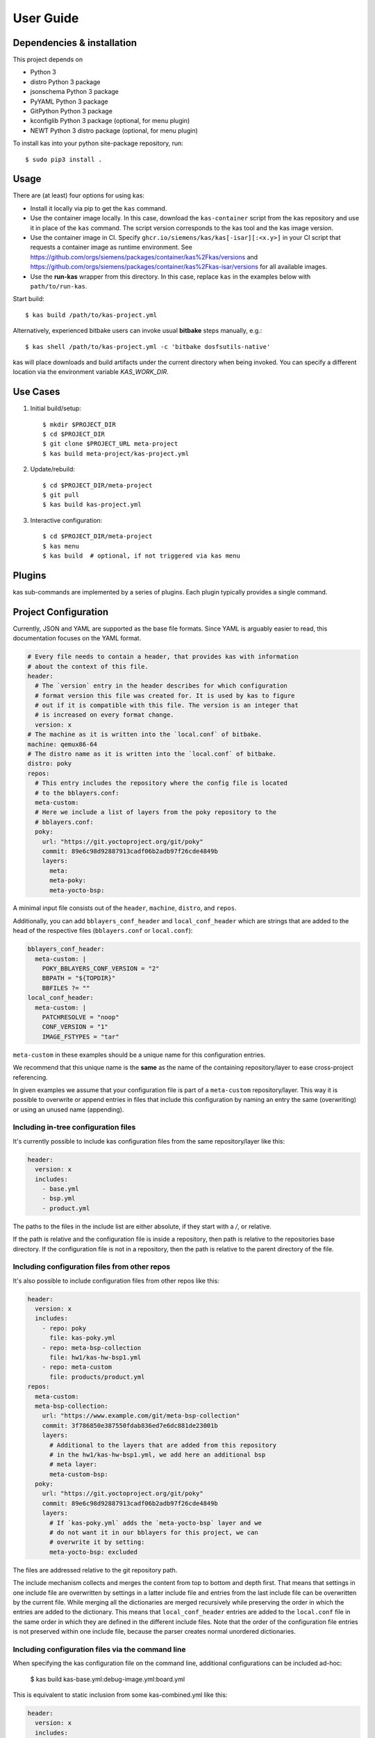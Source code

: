 User Guide
==========

Dependencies & installation
---------------------------

This project depends on

- Python 3
- distro Python 3 package
- jsonschema Python 3 package
- PyYAML Python 3 package
- GitPython Python 3 package
- kconfiglib Python 3 package (optional, for menu plugin)
- NEWT Python 3 distro package (optional, for menu plugin)

To install kas into your python site-package repository, run::

    $ sudo pip3 install .


Usage
-----

There are (at least) four options for using kas:

- Install it locally via pip to get the ``kas`` command.
- Use the container image locally. In this case, download the ``kas-container``
  script from the kas repository and use it in place of the ``kas`` command.
  The script version corresponds to the kas tool and the kas image version.
- Use the container image in CI. Specify
  ``ghcr.io/siemens/kas/kas[-isar][:<x.y>]`` in your CI script that requests
  a container image as runtime environment. See
  https://github.com/orgs/siemens/packages/container/kas%2Fkas/versions and
  https://github.com/orgs/siemens/packages/container/kas%2Fkas-isar/versions for
  all available images.
- Use the **run-kas** wrapper from this directory. In this case,
  replace ``kas`` in the examples below with ``path/to/run-kas``.

Start build::

    $ kas build /path/to/kas-project.yml

Alternatively, experienced bitbake users can invoke usual **bitbake** steps
manually, e.g.::

    $ kas shell /path/to/kas-project.yml -c 'bitbake dosfsutils-native'

kas will place downloads and build artifacts under the current directory when
being invoked. You can specify a different location via the environment
variable `KAS_WORK_DIR`.


Use Cases
---------

1.  Initial build/setup::

    $ mkdir $PROJECT_DIR
    $ cd $PROJECT_DIR
    $ git clone $PROJECT_URL meta-project
    $ kas build meta-project/kas-project.yml

2.  Update/rebuild::

    $ cd $PROJECT_DIR/meta-project
    $ git pull
    $ kas build kas-project.yml

3.  Interactive configuration::

    $ cd $PROJECT_DIR/meta-project
    $ kas menu
    $ kas build  # optional, if not triggered via kas menu


Plugins
-------

kas sub-commands are implemented by a series of plugins. Each plugin
typically provides a single command.

.. only:: html

  ``build`` plugin
  ~~~~~~~~~~~~~~~~

  .. include:: userguide/plugins/build.inc

  ``checkout`` plugin
  ~~~~~~~~~~~~~~~~~~~

  .. include:: userguide/plugins/checkout.inc

  ``dump`` plugin
  ~~~~~~~~~~~~~~~

  .. include:: userguide/plugins/dump.inc

  ``for-all-repos`` plugin
  ~~~~~~~~~~~~~~~~~~~~~~~~

  .. include:: userguide/plugins/for-all-repos.inc

  ``menu`` plugin
  ~~~~~~~~~~~~~~~

  .. include:: userguide/plugins/menu.inc

  ``shell`` plugin
  ~~~~~~~~~~~~~~~~

  .. include:: userguide/plugins/shell.inc


Project Configuration
---------------------

Currently, JSON and YAML are supported as the base file formats. Since YAML is
arguably easier to read, this documentation focuses on the YAML format.

.. code-block:: yaml

    # Every file needs to contain a header, that provides kas with information
    # about the context of this file.
    header:
      # The `version` entry in the header describes for which configuration
      # format version this file was created for. It is used by kas to figure
      # out if it is compatible with this file. The version is an integer that
      # is increased on every format change.
      version: x
    # The machine as it is written into the `local.conf` of bitbake.
    machine: qemux86-64
    # The distro name as it is written into the `local.conf` of bitbake.
    distro: poky
    repos:
      # This entry includes the repository where the config file is located
      # to the bblayers.conf:
      meta-custom:
      # Here we include a list of layers from the poky repository to the
      # bblayers.conf:
      poky:
        url: "https://git.yoctoproject.org/git/poky"
        commit: 89e6c98d92887913cadf06b2adb97f26cde4849b
        layers:
          meta:
          meta-poky:
          meta-yocto-bsp:

A minimal input file consists out of the ``header``, ``machine``, ``distro``,
and ``repos``.

Additionally, you can add ``bblayers_conf_header`` and ``local_conf_header``
which are strings that are added to the head of the respective files
(``bblayers.conf`` or ``local.conf``):

.. code-block:: yaml

    bblayers_conf_header:
      meta-custom: |
        POKY_BBLAYERS_CONF_VERSION = "2"
        BBPATH = "${TOPDIR}"
        BBFILES ?= ""
    local_conf_header:
      meta-custom: |
        PATCHRESOLVE = "noop"
        CONF_VERSION = "1"
        IMAGE_FSTYPES = "tar"

``meta-custom`` in these examples should be a unique name for this
configuration entries.

We recommend that this unique name is the **same** as the name of the
containing repository/layer to ease cross-project referencing.

In given examples we assume that your configuration file is part of a
``meta-custom`` repository/layer. This way it is possible to overwrite or
append entries in files that include this configuration by naming an entry
the same (overwriting) or using an unused name (appending).

Including in-tree configuration files
~~~~~~~~~~~~~~~~~~~~~~~~~~~~~~~~~~~~~

It's currently possible to include kas configuration files from the same
repository/layer like this:

.. code-block:: yaml

    header:
      version: x
      includes:
        - base.yml
        - bsp.yml
        - product.yml

The paths to the files in the include list are either absolute, if they start
with a `/`, or relative.

If the path is relative and the configuration file is inside a repository,
then path is relative to the repositories base directory. If the
configuration file is not in a repository, then the path is relative to the
parent directory of the file.

Including configuration files from other repos
~~~~~~~~~~~~~~~~~~~~~~~~~~~~~~~~~~~~~~~~~~~~~~

It's also possible to include configuration files from other repos like this:

.. code-block:: yaml

    header:
      version: x
      includes:
        - repo: poky
          file: kas-poky.yml
        - repo: meta-bsp-collection
          file: hw1/kas-hw-bsp1.yml
        - repo: meta-custom
          file: products/product.yml
    repos:
      meta-custom:
      meta-bsp-collection:
        url: "https://www.example.com/git/meta-bsp-collection"
        commit: 3f786850e387550fdab836ed7e6dc881de23001b
        layers:
          # Additional to the layers that are added from this repository
          # in the hw1/kas-hw-bsp1.yml, we add here an additional bsp
          # meta layer:
          meta-custom-bsp:
      poky:
        url: "https://git.yoctoproject.org/git/poky"
        commit: 89e6c98d92887913cadf06b2adb97f26cde4849b
        layers:
          # If `kas-poky.yml` adds the `meta-yocto-bsp` layer and we
          # do not want it in our bblayers for this project, we can
          # overwrite it by setting:
          meta-yocto-bsp: excluded

The files are addressed relative to the git repository path.

The include mechanism collects and merges the content from top to bottom and
depth first. That means that settings in one include file are overwritten
by settings in a latter include file and entries from the last include file can
be overwritten by the current file. While merging all the dictionaries are
merged recursively while preserving the order in which the entries are added to
the dictionary. This means that ``local_conf_header`` entries are added to the
``local.conf`` file in the same order in which they are defined in the
different include files. Note that the order of the configuration file entries
is not preserved within one include file, because the parser creates normal
unordered dictionaries.

Including configuration files via the command line
~~~~~~~~~~~~~~~~~~~~~~~~~~~~~~~~~~~~~~~~~~~~~~~~~~

When specifying the kas configuration file on the command line, additional
configurations can be included ad-hoc:

    $ kas build kas-base.yml:debug-image.yml:board.yml

This is equivalent to static inclusion from some kas-combined.yml like this:

.. code-block:: yaml

    header:
      version: x
      includes:
        - kas-base.yml
        - debug.image.yml
        - board.yml

Command line inclusion allows to create configurations on-demand, without the
need to write a kas configuration file for each possible combination.

Note that all configuration files combined via the command line either have to
come from the same repository or have to live outside of any versioning control.
kas will refuse any other combination in order to avoid complications and
configuration flaws that can easily emerge from them.

Working with lockfiles
~~~~~~~~~~~~~~~~~~~~~~

KAS supports the use of lockfiles to pinpoint repositories to exact commit ID
(e.g. SHA-1 refs for git). A lockfile hereby only overrides the commit ID
defined in a kas file. When performing the checkout operation (or any other
operation that performs a checkout), kas checks if a file named
``<filename>.lock.<ext>`` is found next to the currently processed kas file.
If this is found, kas loads this file right after processing the current one.
Note, that this applies to both files on the kas cmdline, as well as included
files.

The following example shows this mechanism for a file ``kas/kas-isar.yml``
and its corresponding lockfile ``kas/kas-isar.lock.yml``.

``kas/kas-isar.yml``:

.. code-block:: yaml

  # [...]
  repos:
    isar:
      url: https://github.com/ilbers/isar.git
      branch: next

``kas/kas-isar.lock.yml``:

.. code-block:: yaml

  header:
    version: 14
  overrides:
    repos:
      isar:
        commit: 0336610df8bb0adce76ef8c5a921c758efed9f45

The ``dump`` plugin provides helpers to simplify the creation and update
of lockfiles. For details, see the plugins documentation: :mod:`kas.plugins.dump`.

Configuration reference
~~~~~~~~~~~~~~~~~~~~~~~

``header``: dict [required]
  The header of every kas configuration file. It contains information about
  the context of the file.

  ``version``: integer [required]
    Lets kas check if it is compatible with this file. See the
    :doc:`configuration format changelog <format-changelog>` for the
    format history and the latest available version.

  ``includes``: list [optional]
    A list of configuration files this current file is based on. They are
    merged in order they are stated. So a latter one could overwrite
    settings from previous files. The current file can overwrite settings
    from every included file. An item in this list can have one of two types:

    item: string
      The path to a kas configuration file, relative to the repository root
      of the current file.

    item: dict
      If files from other repositories should be included, choose this
      representation.

      ``repo``: string [required]
        The id of the repository where the file is located. The repo
        needs to be defined in the ``repos`` dictionary as ``<repo-id>``.

      ``file``: string [required]
        The path to the file, relative to the root of the specified
        repository.

``build_system``: string [optional]
  Defines the bitbake-based build system. Known build systems are
  ``openembedded`` (or ``oe``) and ``isar``. If set, this restricts the
  search of kas for the init script in the configured repositories to
  ``oe-init-build-env`` or ``isar-init-build-env``, respectively. If
  ``kas-container`` finds this property in the top-level kas configuration
  file (includes are not evaluated), it will automatically select the
  required container image and invocation mode.

``defaults``: dict [optional]
  This key can be used to set default values for various properties.
  This may help you to avoid repeating the same property assignment in
  multiple places if, for example, you wish to use the same branch for
  all repositories.

  ``repos``: dict [optional]
    This key can contain default values for some repository properties.
    If a default value is set for a repository property it may still be
    overridden by setting the same property to a different value in a given
    repository.

    ``branch``: string [optional]
      Sets the default ``branch`` property applied to all repositories that
      do not override this.

    ``tag``: string [optional]
      Sets the default ``tag`` property applied to all repositories that
      do not override this.

    ``patches``: dict [optional]
      This key can contain default values for some repository patch
      properties. If a default value is set for a patch property it may
      still be overridden by setting the same property to a different value
      in a given patch.

      ``repo``: string [optional]
        Sets the default ``repo`` property applied to all repository
        patches that do not override this.

``machine``: string [optional]
  Contains the value of the ``MACHINE`` variable that is written into the
  ``local.conf``. Can be overwritten by the ``KAS_MACHINE`` environment
  variable and defaults to ``qemux86-64``.

``distro``: string [optional]
  Contains the value of the ``DISTRO`` variable that is written into the
  ``local.conf``. Can be overwritten by the ``KAS_DISTRO`` environment
  variable and defaults to ``poky``.

``target``: string [optional] or list [optional]
  Contains the target or a list of targets to build by bitbake. Can be
  overwritten by the ``KAS_TARGET`` environment variable and defaults to
  ``core-image-minimal``. Space is used as a delimiter if multiple targets
  should be specified via the environment variable.

``env``: dict [optional]
  Contains environment variable names with either default values or ``null``.
  These variables are made available to bitbake via ``BB_ENV_EXTRAWHITE``
  and can be overwritten by the variables of the environment in which
  kas is started.
  Either a string or nothing (``null``) can be assigned as value.
  The former one serves as a default value whereas the latter one will lead
  to add the variable only to ``BB_ENV_EXTRAWHITE`` and not to the
  environment where kas is started. Please note, that ``null`` needs to be
  assigned as the nulltype (e.g. ``MYVAR: null``), not as 'null'.

``task``: string [optional]
  Contains the task to build by bitbake. Can be overwritten by the
  ``KAS_TASK`` environment variable and defaults to ``build``.

``repos``: dict [optional]
  Contains the definitions of all available repos and layers.

  ``<repo-id>``: dict [optional]
    Contains the definition of a repository and the layers, that should be
    part of the build. If the value is ``None``, the repository, where the
    current configuration file is located is defined as ``<repo-id>`` and
    added as a layer to the build. It is recommended that the ``<repo-id>``
    is related to the containing repository/layer to ease cross-project
    referencing.

    ``name``: string [optional]
      Defines under which name the repository is stored. If its missing
      the ``<repo-id>`` will be used.

    ``url``: string [optional]
      The url of the repository. If this is missing, no version control
      operations are performed.

    ``type``: string [optional]
      The type of version control repository. The default value is ``git``
      and ``hg`` is also supported.

    ``commit``: string [optional]
      The commit ID (no branch names, no symbolic refs, no tags) that should
      be used. If ``url`` was specified but no ``commit``, ``branch`` or
      ``tag``, the revision you get depends on the defaults of the version
      control system used.

    ``branch``: string [optional]
      The upstream branch that should be tracked. If ``commit`` was
      specified, kas checks that the branch contains the commit. If no
      ``commit`` was specified, the head of the upstream branch is checked out.

    ``tag``: string [optional]
      The tag that should be checked out. If a ``commit`` was specified, kas
      checks that the tag points to this commit. This must not be combined
      with ``branch``.

    ``path``: string [optional]
      The path where the repository is stored.
      If the ``url`` and ``path`` is missing, the repository where the
      current configuration file is located is defined.
      If the ``url`` is missing and the path defined, this entry references
      the directory the path points to.
      If the ``url`` as well as the ``path`` is defined, the path is used to
      overwrite the checkout directory, that defaults to ``kas_work_dir``
      + ``repo.name``.
      In case of a relative path name ``kas_work_dir`` is prepended.

    ``layers``: dict [optional]
      Contains the layers from this repository that should be added to the
      ``bblayers.conf``. If this is missing or ``None`` or an empty
      dictionary, the path to the repo itself is added as a layer.
      Additionally, ``.`` is a valid value if the repo itself should be added
      as a layer. This allows combinations:

      .. code-block:: yaml

         repos:
           meta-foo:
             url: https://github.com/bar/meta-foo.git
             path: layers/meta-foo
             branch: master
             layers:
               .:
               contrib:

      This adds both ``layers/meta-foo`` and ``layers/meta-foo/contrib`` from
      the ``meta-foo`` repository to ``bblayers.conf``.

      ``<layer-path>``: enum [optional]
        Adds the layer with ``<layer-path>`` that is relative to the
        repository root directory, to the ``bblayers.conf`` if the value of
        this entry is not in this list: ``['disabled', 'excluded', 'n', 'no',
        '0', 'false']``. This way it is possible to overwrite the inclusion
        of a layer in latter loaded configuration files.

    ``patches``: dict [optional]
      Contains the patches that should be applied to this repo before it is
      used.

      ``<patches-id>``: dict [optional]
        One entry in patches with its specific and unique id. All available
        patch entries are applied in the order of their sorted
        ``<patches-id>``.

        ``repo``: string [required]
          The identifier of the repo where the path of this entry is relative
          to.

        ``path``: string [required]
          The path to one patch file or a quilt formatted patchset directory.

``overrides``: dict [optional]
  This object provides a mechanism to override kas configuration items
  without defining them. By that, only items that already exist are
  overridden. Note, that all entries below this key are reserved for
  auto-generation using kas plugins. Do not manually add entries.

  ``repos``: dict [optional]
    Mapps to the top-level ``repos`` entry.

    ``<repo-id>``: dict [optional]
      Mapps to the ``<repo-id>`` entry.

    ``commit``: string [optional]
      Pinned commit ID which overrides the ``commit`` of the corresponding
      repo.

``bblayers_conf_header``: dict [optional]
  This contains strings that should be added to the ``bblayers.conf`` before
  any layers are included.

  ``<bblayers-conf-id>``: string [optional]
    A string that is added to the ``bblayers.conf``. The entry id
    (``<bblayers-conf-id>``) should be unique if lines should be added and
    can be the same from another included file, if this entry should be
    overwritten. The lines are added to ``bblayers.conf`` in alphabetic order
    of ``<bblayers-conf-id>`` to ensure deterministic generation of config
    files.

``local_conf_header``: dict [optional]
  This contains strings that should be added to the ``local.conf``.

  ``<local-conf-id>``: string [optional]
    A string that is added to the ``local.conf``. It operates in the same way
    as the ``bblayers_conf_header`` entry.

``menu_configuration``: dict [optional]
  This contains user choices for a Kconfig menu of a project. Each variable
  corresponds to a Kconfig configuration variable and can be of the types
  string, boolean or integer. The content of this key is typically
  maintained by the ``kas menu`` plugin in a ``.config.yaml`` file.

``_source_dir``: string [optional]
  This entry is auto-generated by the menu plugin and provides the path to
  the top repo at time of invoking the plugin. It must not be set
  manually and might only be defined in the top-level ``.config.yaml`` file.

``_source_dir_host``: string [optional]
  This entry is auto-generated by the menu plugin when invoking kas via
  the ``kas-container`` script. It provides the absolute path to the top repo
  outside of the container (on the host). This value is only evaluated by the
  ``kas-container`` script. It must not be set manually and might only be
  defined in the top-level ``.config.yaml`` file.

.. _checkout-creds-label:

Credential Handling
-------------------

KAS provides various mechanisms to inject credentials into the build. By
using :ref:`env-vars-label`, a fine grained control is possible. All
credentials are made available both to KAS, as well as inside the build
environment. However, not all mechanisms are natively supported by all tools.
As KAS might need to modify credentials and config files, these are copied
into the isolated environment first. One exception is the SSH folder, where
changes are only performed if not yet present on the host.

AWS Configuration
~~~~~~~~~~~~~~~~~

For AWS, both conventional AWS config files as well as the environment
variable controlled OAuth 2.0 workflow are supported. Note, that KAS
internally rewrites the ``AWS_*`` environment variables into a AWS
config file to also support older versions of bitbake.

Git Configuration
~~~~~~~~~~~~~~~~~

A ``.gitconfig`` file can be used to provide credentials as well as
url rewrites of git repositories (``insteadof``). To support the patching
of git repositories, KAS injects a ``[user]`` section, possibly overwriting
an existing one. When running in the Github CI, the ``.gitconfig`` file is
automatically injected. In addition, credential helpers can be used by
setting the corresponding environment variables. These are added to the
``.gitconfig`` file as well.

Netrc File
~~~~~~~~~~

A ``.netrc`` file can be used to provide credentials for git or the
HTTP(S) / FTP fetcher. When running in the Gitlab CI, the ``CI_JOB_TOKEN``
is appended to automatically grant access to repositories that can be
accessed by the user that triggered the CI pipeline.

SSH
~~~

The ssh folder of the calling user is automatically shared with kas. This
is currently not controllable, as ssh does not obey the ``$HOME`` variable.
This can be used to inject both credentials, as well as ssh configuration
items into the kas environment.

.. note::
  Modifications to the ``.ssh/config`` file are only performed if the file
  is not present yet.

In addition, an external ssh-agent can be made available in the kas
environment by setting the ``SSH_AUTH_SOCK`` environment variable.
As an alternative, ssh private keys can be added to an internal ssh agent
by setting ``SSH_PRIVATE_KEY`` or ``SSH_PRIVATE_KEY_FILE``.

.. note::
  The use of an external ssh agent cannot be combined with options that
  require an internal ssh agent.
